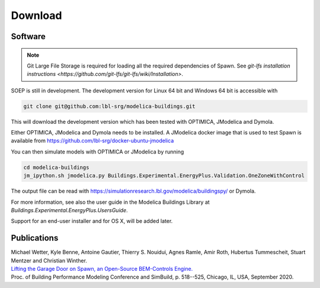 .. _sec_download:

Download
--------

Software
^^^^^^^^

.. note:: Git Large File Storage is required for loading all the required dependencies of Spawn.
  See `git-lfs installation instructions <https://github.com/git-lfs/git-lfs/wiki/Installation>`.

SOEP is still in development. The development version for Linux 64 bit and Windows 64 bit is accessible with

.. code-block:: bash

   git clone git@github.com:lbl-srg/modelica-buildings.git

This will download the development version which has been tested with OPTIMICA, JModelica and Dymola.

Either OPTIMICA, JModelica and Dymola needs to be installed.
A JModelica docker image that is used to test Spawn
is available from https://github.com/lbl-srg/docker-ubuntu-jmodelica

You can then simulate models with OPTIMICA or JModelica by running

.. code-block:: bash

   cd modelica-buildings
   jm_ipython.sh jmodelica.py Buildings.Experimental.EnergyPlus.Validation.OneZoneWithControl

The output file can be read with https://simulationresearch.lbl.gov/modelica/buildingspy/ or
Dymola.

For more information, see also the user guide in the Modelica Buildings Library at
`Buildings.Experimental.EnergyPlus.UsersGuide`.

Support for an end-user installer and for OS X, will be added later.


Publications
^^^^^^^^^^^^

| Michael Wetter, Kyle Benne, Antoine Gautier, Thierry S. Nouidui, Agnes Ramle, Amir Roth, Hubertus Tummescheit, Stuart Mentzer and Christian Winther.
| `Lifting the Garage Door on Spawn, an Open-Source BEM-Controls Engine. <downloads/2020-simBuild-spawn.pdf>`_
| Proc. of Building Performance Modeling Conference and SimBuild, p. 518--525, Chicago, IL, USA, September 2020.
